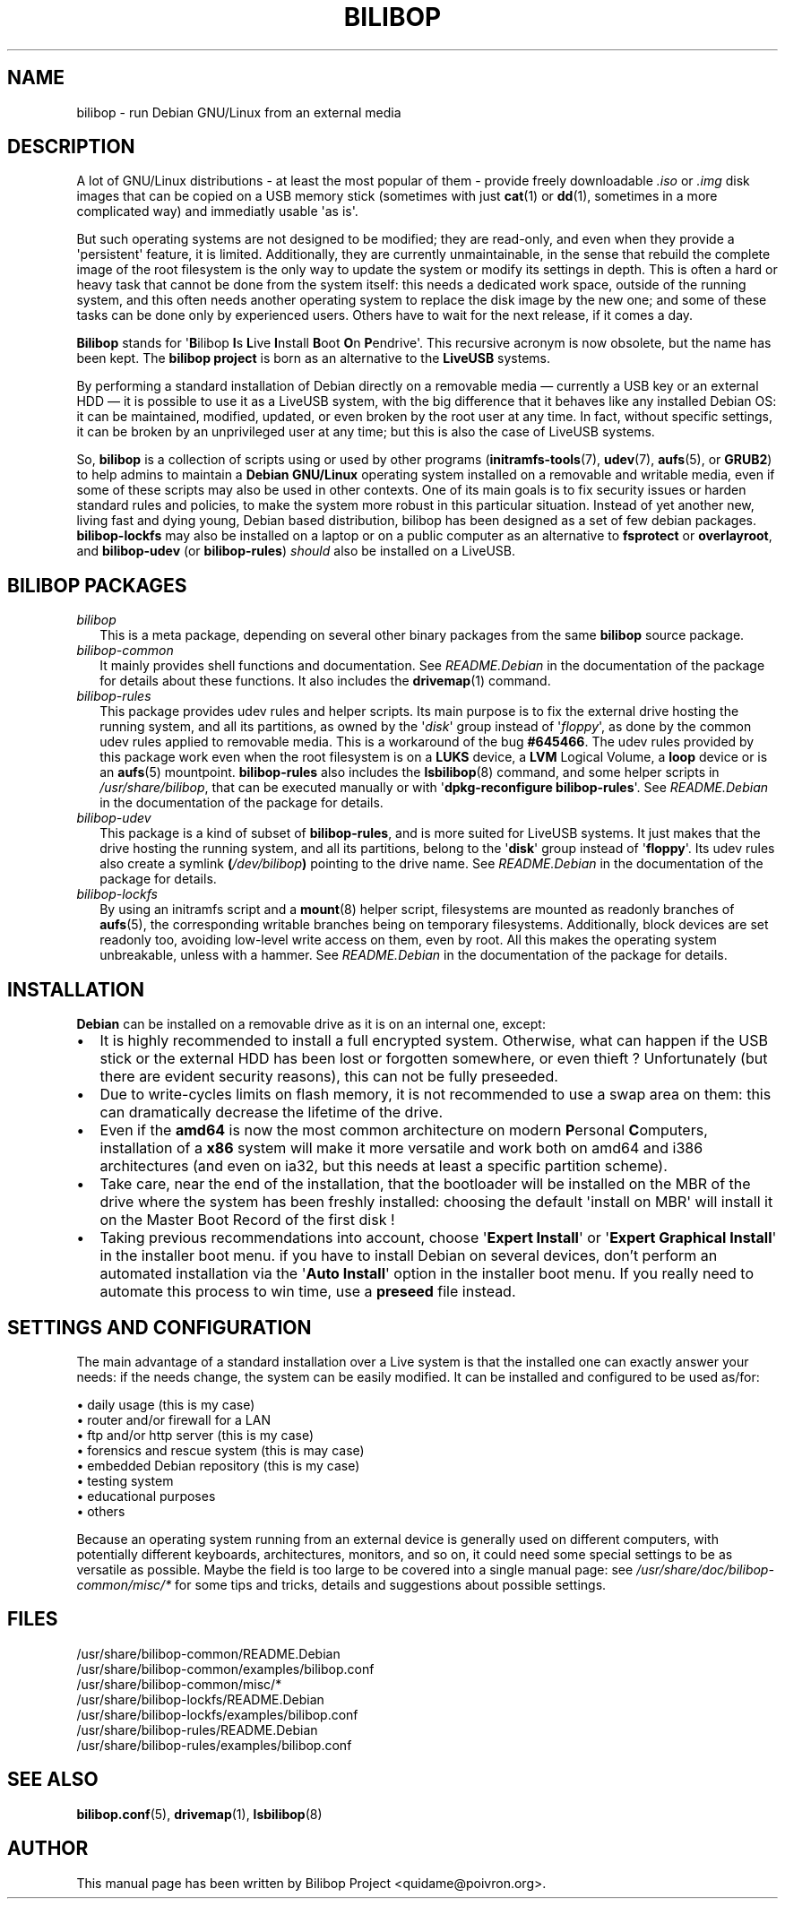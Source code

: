 .TH BILIBOP 7 2013\-10\-26 bilibop "Bilibop Project"

.SH NAME
bilibop \- run Debian GNU/Linux from an external media

.SH DESCRIPTION
A lot of GNU/Linux distributions \- at least the most popular of
them \- provide freely downloadable
.I .iso
or
.I .img
disk images that can be copied on a USB memory stick (sometimes with just
.BR cat (1)
or
.BR dd (1),
sometimes in a more complicated way) and immediatly usable \(aqas is\(aq.
.PP
But such operating systems are not designed to be modified;
they are read-only, and even when they provide a \(aqpersistent\(aq feature,
it is limited. Additionally, they are currently unmaintainable, in the
sense that rebuild the complete image of the root filesystem is the only
way to update the system or modify its settings in depth. This is often
a hard or heavy task that cannot be done from the system itself: this
needs a dedicated work space, outside of the running system, and this
often needs another operating system to replace the disk image by the
new one; and some of these tasks can be done only by experienced users.
Others have to wait for the next release, if it comes a day.
.PP
.B Bilibop
stands for
.RB \(aq B ilibop
.BR I s
.BR L ive
.BR I nstall
.BR B oot
.BR O n
.BR P endrive\(aq.
This recursive acronym is now obsolete, but the name has been kept. The
.B bilibop project
is born as an alternative to the
.B LiveUSB
systems.
.PP
By performing a standard installation of Debian directly on a removable
media \(em currently a USB key or an external HDD \(em it is possible to
use it as a LiveUSB system, with the big difference that it behaves like
any installed Debian OS: it can be maintained, modified, updated, or even
broken by the root user at any time. In fact, without specific settings,
it can be broken by an unprivileged user at any time; but this is also
the case of LiveUSB systems.
.PP
So,
.B bilibop
is a collection of scripts using or used by other programs
.RB ( initramfs\-tools (7),
.BR udev (7),
.BR aufs (5),
or
.BR GRUB2 )
to help admins to maintain a
.B Debian GNU/Linux
operating system installed on a removable and writable media, even if some
of these scripts may also be used in other contexts. One of its main goals
is to fix security issues or harden standard rules and policies, to make
the system more robust in this particular situation. Instead of yet
another new, living fast and dying young, Debian based distribution,
bilibop has been designed as a set of few debian packages.
.B bilibop\-lockfs
may also be installed on a laptop or on a public computer as an
alternative to
.B fsprotect
or
.BR overlayroot ,
and
.B bilibop\-udev
(or
.BR bilibop\-rules )
.I should
also be installed on a LiveUSB.

.SH BILIBOP PACKAGES
.TP 2
.I bilibop
This is a meta package, depending on several other binary packages from the
same
.B bilibop
source package.
.TP
.I bilibop\-common
It mainly provides shell functions and documentation. See
.I README.Debian
in the documentation of the package for details about these functions.
It also includes the
.BR drivemap (1)
command.
.TP
.I bilibop\-rules
This package provides udev rules and helper scripts. Its main purpose is
to fix the external drive hosting the running system, and all its
partitions, as owned by the
.RI \(aq disk \(aq
group instead of
.RI \(aq floppy \(aq,
as done by the common udev rules applied to removable media. This is a
workaround of the bug
.BR #645466 .
The udev rules provided by this package work even when the root filesystem
is on a
.B LUKS
device, a
.B LVM
Logical Volume, a
.B loop
device or is an
.BR aufs (5)
mountpoint.
.B bilibop\-rules
also includes the
.BR lsbilibop (8)
command, and some helper scripts in
.IR /usr/share/bilibop ,
that can be executed manually or with
.RB \(aq dpkg\-reconfigure
.BR bilibop\-rules \(aq.
See
.I README.Debian
in the documentation of the package for details.
.TP
.I bilibop\-udev
This package is a kind of subset of
.BR bilibop\-rules ,
and is more suited for LiveUSB systems. It just makes that the drive
hosting the running system, and all its partitions, belong to the
.RB \(aq disk \(aq
group instead of
.RB \(aq floppy \(aq.
Its udev rules also create a symlink
.BI ( /dev/bilibop )
pointing to the drive name. See
.I README.Debian
in the documentation of the package for details.
.TP
.I bilibop\-lockfs
By using an initramfs script and a
.BR mount (8)
helper script, filesystems are mounted as readonly branches of
.BR aufs (5),
the corresponding writable branches being on temporary filesystems.
Additionally, block devices are set readonly too, avoiding low\-level
write access on them, even by root. All this makes the operating
system unbreakable, unless with a hammer. See
.I README.Debian
in the documentation of the package for details.

.SH INSTALLATION
.B Debian
can be installed on a removable drive as it is on an internal one, except:
.IP \(bu 2
It is highly recommended to install a full encrypted system. Otherwise,
what can happen if the USB stick or the external HDD has been lost or
forgotten somewhere, or even thieft ? Unfortunately (but there are evident
security reasons), this can not be fully preseeded.
.IP \(bu
Due to write-cycles limits on flash memory, it is not recommended to use
a swap area on them: this can dramatically decrease the lifetime of the
drive.
.IP \(bu
Even if the
.B amd64
is now the most common architecture on modern
.BR P ersonal
.BR C omputers,
installation of a
.B x86
system will make it more versatile and work both on amd64 and i386
architectures (and even on ia32, but this needs at least a specific
partition scheme).
.IP \(bu
Take care, near the end of the installation, that the bootloader will be
installed on the MBR of the drive where the system has been freshly
installed: choosing the default \(aqinstall on MBR\(aq will install it on
the Master Boot Record of the first disk !
.IP \(bu
Taking previous recommendations into account, choose
.RB \(aq Expert
.BR Install \(aq
or
.RB \(aq Expert
.B Graphical
.BR Install \(aq
in the installer boot menu. if you have to install Debian on several
devices, don't perform an automated installation via the
.RB \(aq Auto
.BR Install \(aq
option in the installer boot menu. If you really need to automate this
process to win time, use a
.B preseed
file instead.

.SH SETTINGS AND CONFIGURATION
The main advantage of a standard installation over a Live system is that
the installed one can exactly answer your needs: if the needs change, the
system can be easily modified. It can be installed and configured to be
used as/for:
.PP
\(bu daily usage (this is my case)
.br
\(bu router and/or firewall for a LAN
.br
\(bu ftp and/or http server (this is my case)
.br
\(bu forensics and rescue system (this is may case)
.br
\(bu embedded Debian repository (this is my case)
.br
\(bu testing system
.br
\(bu educational purposes
.br
\(bu others
.PP
Because an operating system running from an external device is generally
used on different computers, with potentially different keyboards,
architectures, monitors, and so on, it could need some special settings
to be as versatile as possible. Maybe the field is too large to be covered
into a single manual page: see
.I /usr/share/doc/bilibop\-common/misc/*
for some tips and tricks, details and suggestions about possible settings.

.SH FILES
/usr/share/bilibop\-common/README.Debian
.br
/usr/share/bilibop\-common/examples/bilibop.conf
.br
/usr/share/bilibop\-common/misc/*
.br
/usr/share/bilibop\-lockfs/README.Debian
.br
/usr/share/bilibop\-lockfs/examples/bilibop.conf
.br
/usr/share/bilibop\-rules/README.Debian
.br
/usr/share/bilibop\-rules/examples/bilibop.conf

.SH SEE ALSO
.BR bilibop.conf (5),
.BR drivemap (1),
.BR lsbilibop (8)

.SH AUTHOR
This manual page has been written by Bilibop Project <quidame@poivron.org>.
